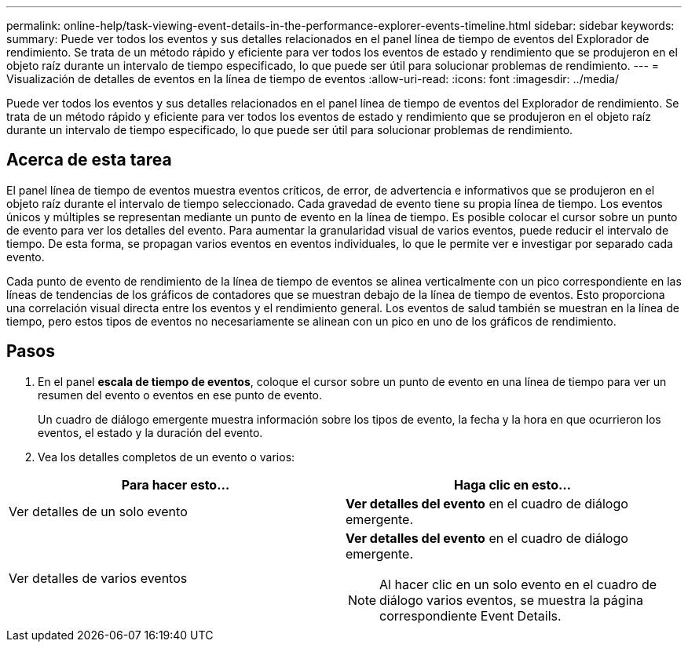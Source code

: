 ---
permalink: online-help/task-viewing-event-details-in-the-performance-explorer-events-timeline.html 
sidebar: sidebar 
keywords:  
summary: Puede ver todos los eventos y sus detalles relacionados en el panel línea de tiempo de eventos del Explorador de rendimiento. Se trata de un método rápido y eficiente para ver todos los eventos de estado y rendimiento que se produjeron en el objeto raíz durante un intervalo de tiempo especificado, lo que puede ser útil para solucionar problemas de rendimiento. 
---
= Visualización de detalles de eventos en la línea de tiempo de eventos
:allow-uri-read: 
:icons: font
:imagesdir: ../media/


[role="lead"]
Puede ver todos los eventos y sus detalles relacionados en el panel línea de tiempo de eventos del Explorador de rendimiento. Se trata de un método rápido y eficiente para ver todos los eventos de estado y rendimiento que se produjeron en el objeto raíz durante un intervalo de tiempo especificado, lo que puede ser útil para solucionar problemas de rendimiento.



== Acerca de esta tarea

El panel línea de tiempo de eventos muestra eventos críticos, de error, de advertencia e informativos que se produjeron en el objeto raíz durante el intervalo de tiempo seleccionado. Cada gravedad de evento tiene su propia línea de tiempo. Los eventos únicos y múltiples se representan mediante un punto de evento en la línea de tiempo. Es posible colocar el cursor sobre un punto de evento para ver los detalles del evento. Para aumentar la granularidad visual de varios eventos, puede reducir el intervalo de tiempo. De esta forma, se propagan varios eventos en eventos individuales, lo que le permite ver e investigar por separado cada evento.

Cada punto de evento de rendimiento de la línea de tiempo de eventos se alinea verticalmente con un pico correspondiente en las líneas de tendencias de los gráficos de contadores que se muestran debajo de la línea de tiempo de eventos. Esto proporciona una correlación visual directa entre los eventos y el rendimiento general. Los eventos de salud también se muestran en la línea de tiempo, pero estos tipos de eventos no necesariamente se alinean con un pico en uno de los gráficos de rendimiento.



== Pasos

. En el panel *escala de tiempo de eventos*, coloque el cursor sobre un punto de evento en una línea de tiempo para ver un resumen del evento o eventos en ese punto de evento.
+
Un cuadro de diálogo emergente muestra información sobre los tipos de evento, la fecha y la hora en que ocurrieron los eventos, el estado y la duración del evento.

. Vea los detalles completos de un evento o varios:


[cols="2*"]
|===
| Para hacer esto... | Haga clic en esto... 


 a| 
Ver detalles de un solo evento
 a| 
*Ver detalles del evento* en el cuadro de diálogo emergente.



 a| 
Ver detalles de varios eventos
 a| 
*Ver detalles del evento* en el cuadro de diálogo emergente.

[NOTE]
====
Al hacer clic en un solo evento en el cuadro de diálogo varios eventos, se muestra la página correspondiente Event Details.

====
|===